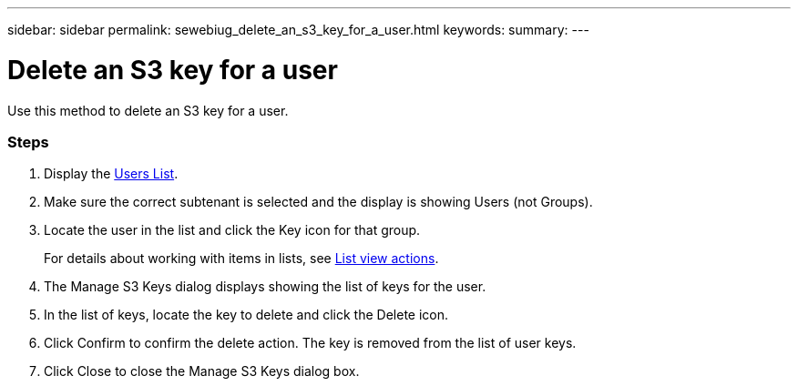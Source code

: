 ---
sidebar: sidebar
permalink: sewebiug_delete_an_s3_key_for_a_user.html
keywords:
summary:
---

= Delete an S3 key for a user
:hardbreaks:
:nofooter:
:icons: font
:linkattrs:
:imagesdir: ./media/

//
// This file was created with NDAC Version 2.0 (August 17, 2020)
//
// 2020-10-20 10:59:39.873608
//

[.lead]
Use this method to delete an S3 key for a user.

=== Steps

. Display the link:sewebiug_view_a_list_of_users.html#view-a-list-of-users[Users List].
. Make sure the correct subtenant is selected and the display is showing Users (not Groups).
. Locate the user in the list and click the Key icon for that group.
+
For details about working with items in lists, see link:sewebiug_netapp_service_engine_web_interface_overview.html#list-view[List view actions].

. The Manage S3 Keys dialog displays showing the list of keys for the user.
. In the list of keys, locate the key to delete and click the Delete icon.
. Click Confirm to confirm the delete action. The key is removed from the list of user keys.
. Click Close to close the Manage S3 Keys dialog box.
